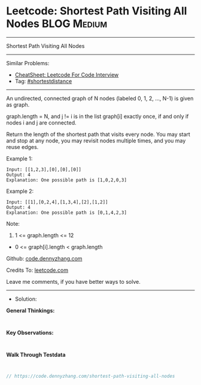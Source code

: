 * Leetcode: Shortest Path Visiting All Nodes                    :BLOG:Medium:
#+STARTUP: showeverything
#+OPTIONS: toc:nil \n:t ^:nil creator:nil d:nil
:PROPERTIES:
:type:     shortestdistance
:END:
---------------------------------------------------------------------
Shortest Path Visiting All Nodes
---------------------------------------------------------------------
#+BEGIN_HTML
<a href="https://github.com/dennyzhang/code.dennyzhang.com/tree/master/problems/shortest-path-visiting-all-nodes"><img align="right" width="200" height="183" src="https://www.dennyzhang.com/wp-content/uploads/denny/watermark/github.png" /></a>
#+END_HTML
Similar Problems:
- [[https://cheatsheet.dennyzhang.com/cheatsheet-leetcode-A4][CheatSheet: Leetcode For Code Interview]]
- Tag: [[https://code.dennyzhang.com/followup-shortestdistance][#shortestdistance]]
---------------------------------------------------------------------
An undirected, connected graph of N nodes (labeled 0, 1, 2, ..., N-1) is given as graph.

graph.length = N, and j != i is in the list graph[i] exactly once, if and only if nodes i and j are connected.

Return the length of the shortest path that visits every node. You may start and stop at any node, you may revisit nodes multiple times, and you may reuse edges.
 
Example 1:
#+BEGIN_EXAMPLE
Input: [[1,2,3],[0],[0],[0]]
Output: 4
Explanation: One possible path is [1,0,2,0,3]
#+END_EXAMPLE

Example 2:
#+BEGIN_EXAMPLE
Input: [[1],[0,2,4],[1,3,4],[2],[1,2]]
Output: 4
Explanation: One possible path is [0,1,4,2,3]
#+END_EXAMPLE
 
Note:

1. 1 <= graph.length <= 12
- 0 <= graph[i].length < graph.length

Github: [[https://github.com/dennyzhang/code.dennyzhang.com/tree/master/problems/shortest-path-visiting-all-nodes][code.dennyzhang.com]]

Credits To: [[https://leetcode.com/problems/shortest-path-visiting-all-nodes/description/][leetcode.com]]

Leave me comments, if you have better ways to solve.
---------------------------------------------------------------------
- Solution:

*General Thinkings:*
#+BEGIN_EXAMPLE

#+END_EXAMPLE

*Key Observations:*
#+BEGIN_EXAMPLE

#+END_EXAMPLE

*Walk Through Testdata*
#+BEGIN_EXAMPLE

#+END_EXAMPLE

#+BEGIN_SRC go
// https://code.dennyzhang.com/shortest-path-visiting-all-nodes

#+END_SRC

#+BEGIN_HTML
<div style="overflow: hidden;">
<div style="float: left; padding: 5px"> <a href="https://www.linkedin.com/in/dennyzhang001"><img src="https://www.dennyzhang.com/wp-content/uploads/sns/linkedin.png" alt="linkedin" /></a></div>
<div style="float: left; padding: 5px"><a href="https://github.com/dennyzhang"><img src="https://www.dennyzhang.com/wp-content/uploads/sns/github.png" alt="github" /></a></div>
<div style="float: left; padding: 5px"><a href="https://www.dennyzhang.com/slack" target="_blank" rel="nofollow"><img src="https://www.dennyzhang.com/wp-content/uploads/sns/slack.png" alt="slack"/></a></div>
</div>
#+END_HTML
